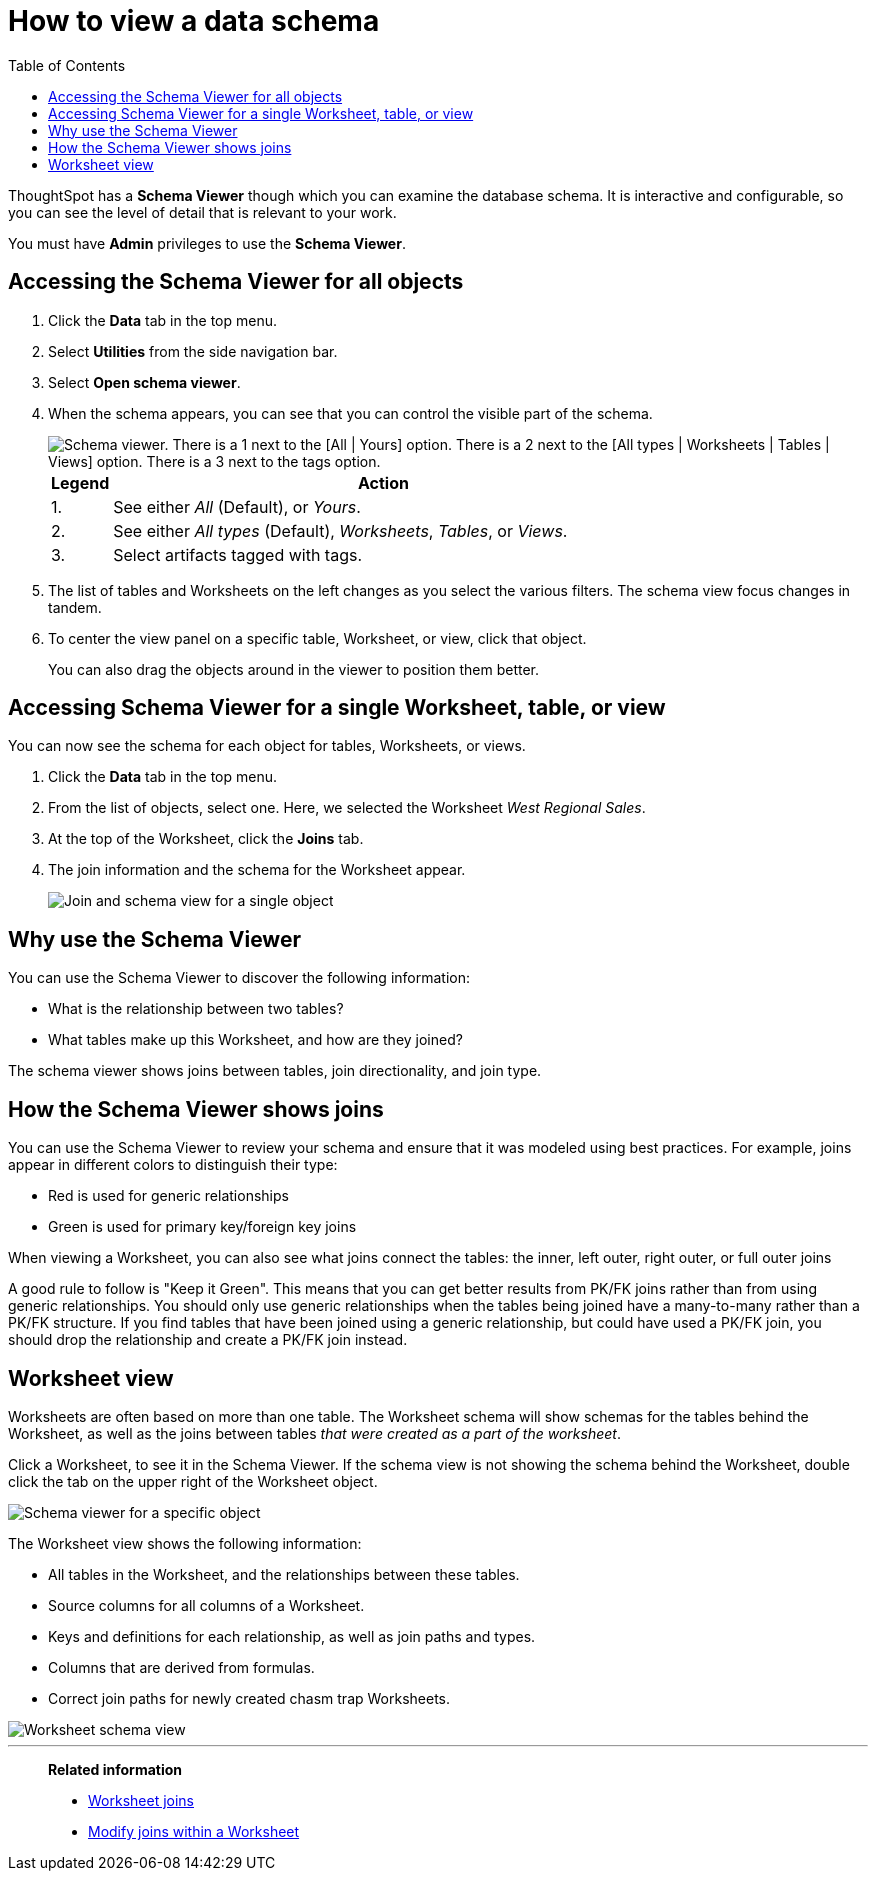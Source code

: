 = How to view a data schema
:last_updated: 05/25/2021
:linkattrs:
:experimental:
:page-layout: default-cloud
:page-aliases: /admin/loading/schema-viewer.adoc
:description: Use the schema viewer to see tables and Worksheets and their relationships.
:toc: true

ThoughtSpot has a *Schema Viewer* though which you can examine the database schema.
It is interactive and configurable, so you can see the level of detail that is relevant to your work.

You must have *Admin* privileges to use the *Schema Viewer*.

== Accessing the Schema Viewer for all objects

. Click the *Data* tab in the top menu.

. Select *Utilities* from the side navigation bar.

. Select *Open schema viewer*.

. When the schema appears, you can see that you can control the visible part of the schema.
+
image::schema_viewer.png[Schema viewer. There is a 1 next to the [All | Yours] option. There is a 2 next to the [All types | Worksheets | Tables | Views] option. There is a 3 next to the tags option.]
+
[cols="10%,90%"]
|===
| Legend | Action

| 1.
| See either _All_ (Default), or _Yours_.

| 2.
| See either _All types_ (Default), _Worksheets_, _Tables_, or _Views_.

| 3.
| Select artifacts tagged with tags.
|===

. The list of tables and Worksheets on the left changes as you select the various filters.
The schema view focus changes in tandem.
. To center the view panel on a specific table, Worksheet, or view, click that object.
+
You can also drag the objects around in the viewer to position them better.

== Accessing Schema Viewer for a single Worksheet, table, or view

You can now see the schema for each object for tables, Worksheets, or views.

. Click the *Data* tab in the top menu.

. From the list of objects, select one.
Here, we selected the Worksheet _West Regional Sales_.
. At the top of the Worksheet, click the *Joins* tab.

. The join information and the schema for the Worksheet appear.
+
image::worksheet-join-schema.png[Join and schema view for a single object]

== Why use the Schema Viewer

You can use the Schema Viewer to discover the following information:

* What is the relationship between two tables?
* What tables make up this Worksheet, and how are they joined?

The schema viewer shows joins between tables, join directionality, and join type.

////
()
(whether they are Foreign Key to Primary Key, relationship joins, or joins
defined by users through the web interface). Use the **Table** list to find a
specific table or worksheet.
////

== How the Schema Viewer shows joins

You can use the Schema Viewer to review your schema and ensure that it was modeled using best practices.
For example, joins appear in different colors to distinguish their type:

* Red is used for generic relationships
* Green is used for primary key/foreign key joins

When viewing a Worksheet, you can also see what joins connect the tables: the inner, left outer, right outer, or full outer joins

A good rule to follow is "Keep it Green".
This means that you can get better results from PK/FK joins rather than from using generic relationships.
You should only use generic relationships when the tables being joined have a many-to-many rather than a PK/FK structure.
If you find tables that have been joined using a generic relationship, but could have used a PK/FK join, you should drop the relationship and create a PK/FK join instead.

== Worksheet view

Worksheets are often based on more than one table.
The Worksheet schema will show schemas for the tables behind the Worksheet, as well as the joins between tables _that were created as a part of the worksheet_.

Click a Worksheet, to see it in the Schema Viewer.
If the schema view is not showing the schema behind the Worksheet, double click the tab on the upper right of the Worksheet object.

image::worksheet_viewer_schema.png[Schema viewer for a specific object]

The Worksheet view shows the following information:

* All tables in the Worksheet, and the relationships between these tables.
* Source columns for all columns of a Worksheet.
* Keys and definitions for each relationship, as well as join paths and types.
* Columns that are derived from formulas.
* Correct join paths for newly created chasm trap Worksheets.

image::worksheet_viewer.png[Worksheet schema view]

'''
> **Related information**
>
> * xref:join-add.adoc[Worksheet joins]
> * xref:join-worksheet-edit.adoc[Modify joins within a Worksheet]
